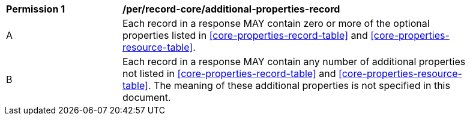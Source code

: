 [[per_record-core_additional-properties-record]]
[width="90%",cols="2,6a"]
|===
^|*Permission {counter:per-id}* |*/per/record-core/additional-properties-record*
^|A |Each record in a response MAY contain zero or more of the optional properties listed in <<core-properties-record-table>> and <<core-properties-resource-table>>.
^|B |Each record in a response MAY contain any number of additional properties not listed in <<core-properties-record-table>> and <<core-properties-resource-table>>.  The meaning of these additional properties is not specified in this document.
|===
